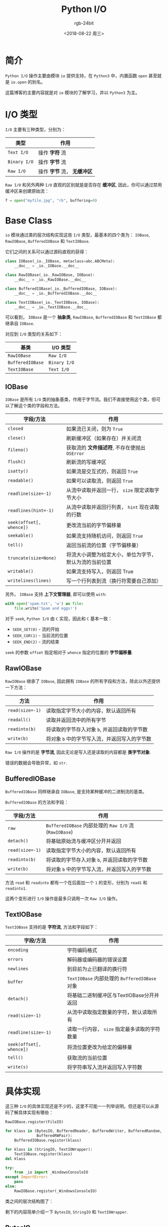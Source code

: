 #+TITLE:      Python I/O
#+AUTHOR:     rgb-24bit
#+EMAIL:      rgb-24bit@foxmail.com
#+DATE:       <2018-08-22 周三>

* 目录                                                    :TOC_4_gh:noexport:
- [[#简介][简介]]
- [[#io-类型][I/O 类型]]
- [[#base-class][Base Class]]
  - [[#iobase][IOBase]]
  - [[#rawiobase][RawIOBase]]
  - [[#bufferediobase][BufferedIOBase]]
  - [[#textiobase][TextIOBase]]
- [[#具体实现][具体实现]]
  - [[#bytesio][BytesIO]]
  - [[#stringio][StringIO]]
  - [[#textiowrapper][TextIOWrapper]]
- [[#相关链接][相关链接]]

* 简介
  ~Python I/O~ 操作主要由模块 ~io~ 提供支持，在 ~Python3~ 中，内置函数 ~open~ 甚至就是 ~io.open~ 的别名。

  这篇博客的主要内容就是对 ~io~ 模块的了解学习，并以 ~Python3~ 为主。

* I/O 类型
  ~I/O~ 主要有三种类型，分别为：
  |------------+-------------------------|
  | 类型       | 作用                    |
  |------------+-------------------------|
  | ~Text I/O~   | 操作 *字符* 流            |
  | ~Binary I/O~ | 操作 *字节* 流            |
  | ~Raw I/O~    | 操作 *字节* 流， *无缓冲区* |
  |------------+-------------------------|

  ~Raw I/O~ 和另外两种 ~I/O~ 直观的区别就是是否存在 *缓冲区*, 因此，你可以通过禁用缓冲区来创建原始流：
  #+BEGIN_SRC python
    f = open("myfile.jpg", "rb", buffering=0)
  #+END_SRC

* Base Class
  ~io~ 模块通过类的层次结构实现这些 ~I/O~ 类型，最基本的四个类为： ~IOBase~, ~RawIOBase~, ~BufferedIOBase~
  和 ~TextIOBase~.

  它们之间的关系可以通过源码直观的获得：
  #+BEGIN_SRC python
    class IOBase(_io._IOBase, metaclass=abc.ABCMeta):
        __doc__ = _io._IOBase.__doc__

    class RawIOBase(_io._RawIOBase, IOBase):
        __doc__ = _io._RawIOBase.__doc__

    class BufferedIOBase(_io._BufferedIOBase, IOBase):
        __doc__ = _io._BufferedIOBase.__doc__

    class TextIOBase(_io._TextIOBase, IOBase):
        __doc__ = _io._TextIOBase.__doc__
  #+END_SRC

  可以看到， ~IOBase~ 是一个 *抽象类*, ~RawIOBase~, ~BufferedIOBase~ 和 ~TextIOBase~ 都继承自 ~IOBase~.

  对应到 ~I/O~ 类型的关系如下：
  |----------------+------------|
  | 基类           | I/O 类型   |
  |----------------+------------|
  | ~RawIOBase~      | ~Raw I/O~    |
  | ~BufferedIOBase~ | ~Binary I/O~ |
  | ~TextIOBase~     | ~Text I/O~   |
  |----------------+------------|
  
** IOBase
   ~IOBase~ 是所有 ~I/O~ 类的抽象基类，作用于字节流。我们不直接使用这个类，但可以了解这个类的字段和方法。

   |------------------------+--------------------------------------------------------|
   | 字段/方法              | 作用                                                   |
   |------------------------+--------------------------------------------------------|
   | ~closed~                 | 如果流已关闭，则为 ~True~                                |
   | ~close()~                | 刷新缓冲区（如果存在）并关闭流                         |
   | ~fileno()~               | 获取流的 *文件描述符*, 不存在便抛出 ~OSError~              |
   | ~flush()~                | 刷新流的写缓冲区                                       |
   | ~isatty()~               | 如果流是交互式的，则返回 ~True~                          |
   | ~readable()~             | 如果可以读取流，则返回 ~True~                            |
   | ~readline(size=-1)~      | 从流中读取并返回一行， ~size~ 限定读取字节大小           |
   | ~readlines(hint=-1)~     | 从流中读取并返回行列表， ~hint~ 现在读取的行数           |
   | ~seek(offset[, whence])~ | 更改流当前的字节偏移量                                 |
   | ~seekable()~             | 如果流支持随机访问，则返回 ~True~                        |
   | ~tell()~                 | 返回当前流的位置（字节偏移量）                         |
   | ~truncate(size=None)~    | 将流大小调整为给定大小，单位为字节，默认为流的当前位置 |
   | ~writable()~             | 如果流支持写入，则返回 True                            |
   | ~writelines(lines)~      | 写一个行列表到流（换行符需要自己添加）                 |
   |------------------------+--------------------------------------------------------|

   另外， ~IOBase~ 支持 *上下文管理器*, 即可以使用 ~with~:
   #+BEGIN_SRC python
     with open('spam.txt', 'w') as file:
         file.write('Spam and eggs!')
   #+END_SRC

   对于 ~seek~, ~Python I/O~ 由 ~C~ 实现，因此和 ~C~ 基本一致：
   + ~SEEK_SET(0)~ - 流的开始
   + ~SEEK_CUR(1)~ - 当前流的位置
   + ~SEEK_END(2)~ - 流的结束

   ~seek~ 的参数 ~offset~ 指定相对于 ~whence~ 指定的位置的 *字节偏移量*.

** RawIOBase
   ~RawIOBase~ 继承了 ~IOBase~, 因此拥有 ~IOBase~ 的所有字段和方法，除此以外还提供一下方法：

   |---------------+---------------------------------------------|
   | 方法          | 作用                                        |
   |---------------+---------------------------------------------|
   | ~read(size=-1)~ | 读取指定字节大小的内容，默认返回所有        |
   | ~readall()~     | 读取并返回流中的所有字节                    |
   | ~readinto(b)~   | 将读取的字节存入对象 ~b~, 并返回读取的字节数  |
   | ~write(b)~      | 将对象 ~b~ 中的字节写入流，并返回写入的字节数 |
   |---------------+---------------------------------------------|

   ~Raw I/O~ 操作的是 *字节流*, 因此无论是写入还是读取的内容都是 *类字节对象*.

   错误的数据会导致异常，如 ~str~.

** BufferedIOBase
   ~BufferedIOBase~ 同样继承自 ~IOBase~, 是支持某种缓冲的二进制流的基类。

   ~BufferedIOBase~ 的方法和字段：
   |---------------+-------------------------------------------------|
   | 字段/方法     | 作用                                            |
   |---------------+-------------------------------------------------|
   | ~raw~           | ~BufferedIOBase~ 内部处理的 ~Raw I/O~ 流(~RawIOBase~) |
   | ~detach()~      | 将基础原始流与缓冲区分开并返回                  |
   | ~read(size=-1)~ | 读取指定字节大小的内容，默认返回所有            |
   | ~readinto(b)~   | 将读取的字节存入对象 ~b~, 并返回读取的字节数      |
   | ~write(b)~      | 将对象 ~b~ 中的字节写入流，并返回写入的字节数     |
   |---------------+-------------------------------------------------|

   方法 ~read~ 和 ~readinto~ 都有一个在后面加一个 ~1~ 的变形，分别为 ~read1~ 和 ~readinto1~.

   这两个变形进行 ~I/O~ 操作是最多只调用一次 ~Raw I/O~ 操作。

** TextIOBase
   ~TextIOBase~ 支持的是 *字符流*, 方法和字段如下：

   |------------------------+--------------------------------------------|
   | 字段/方法              | 作用                                       |
   |------------------------+--------------------------------------------|
   | ~encoding~               | 字符编码格式                               |
   | ~errors~                 | 解码器或编码器的错误设置                   |
   | ~newlines~               | 到目前为止已翻译的换行符                   |
   | ~buffer~                 | ~TextIOBase~ 内部处理的 ~BufferedIOBase~ 对象  |
   | ~detach()~               | 将基础二进制缓冲区与TextIOBase分开并返回   |
   | ~read(size=-1)~          | 从流中读取指定数量的字符，默认读取所有     |
   | ~readline(size=-1)~      | 读取一行内容， ~size~ 指定最多读取的字符数量 |
   | ~seek(offset[, whence])~ | 将流位置更改为给定的偏移量                 |
   | ~tell()~                 | 获取流的当前位置                           |
   | ~write(s)~               | 将字符串写入流并返回写入字符数             |
   |------------------------+--------------------------------------------|

* 具体实现
  这三种 ~I/O~ 的具体实现还是不少的，这里不可能一一列举说明。但还是可以从源码了解具体实现有哪些：

  #+BEGIN_SRC python
    RawIOBase.register(FileIO)

    for klass in (BytesIO, BufferedReader, BufferedWriter, BufferedRandom,
                  BufferedRWPair):
        BufferedIOBase.register(klass)

    for klass in (StringIO, TextIOWrapper):
        TextIOBase.register(klass)
    del klass

    try:
        from _io import _WindowsConsoleIO
    except ImportError:
        pass
    else:
        RawIOBase.register(_WindowsConsoleIO)
  #+END_SRC

  类之间的层次结构图了：

  [[file:img/python-io.png]]

  剩下的内容简单介绍一下 ~BytesIO~, ~StringIO~ 和 ~TextIOWrapper~.

** BytesIO
   ~BytesIO~ 是 ~BufferedIOBase~ 的实现，除了继承自 ~BufferedIOBase~ 的内容外，还有：

   + getbuffer() :: 获取缓冲区内容的可读写 *视图*
     #+BEGIN_SRC python
       >>> b = io.BytesIO(b"abcdef")
       >>> view = b.getbuffer()
       >>> view[2:4] = b"56"
       >>> b.getvalue()
       b'ab56ef'
     #+END_SRC

   + getvalue() :: 获取包含缓冲区全部内容的 ~bytes~ 对象

   ~BytesIO~ 属于 ~I/O~ 对象，数据保存在 *内存* 中，有时，使用 ~BytesIO~ 来保存数据是一个很好的选择。

** StringIO                    
   ~StringIO~ 是 ~TextIOBase~ 的实现，你可想操作文件那样操作它，它的方法 ~getvalue~ 会返回包含
   缓冲区全部内容的 *字符串*.

   使用例：
   #+BEGIN_SRC python
     import io

     output = io.StringIO()
     output.write('First line.\n')
     print('Second line.', file=output)

     # Retrieve file contents -- this will be
     # 'First line.\nSecond line.\n'
     contents = output.getvalue()

     # Close object and discard memory buffer --
     # .getvalue() will now raise an exception.
     output.close()
   #+END_SRC

** TextIOWrapper
   ~TextIOWrapper~ 是一个很重要的对象，平时我们通过 ~open('xxx')~ 获得就是这个对象。

   它的第一个参数为一个 ~BufferedIOBase~ 对象，第二个参数为 ~encoding~, 指定 *编码格式*.

   通过使用 ~TextIOWrapper~, 我们可以将一个 *字节流* 包装，指定 *编码*, 从而直接读写 *字节流*.

   ~flask~ 的 ~json~ 实现中就有一段这样的代码：
   #+BEGIN_SRC python
     def _wrap_writer_for_text(fp, encoding):
         try:
             fp.write('')
         except TypeError:
             fp = io.TextIOWrapper(fp, encoding)
         return fp
   #+END_SRC
  
   通过这样的方式，我们可以方便而安全的操作 ~I/O~ 对象。

* 相关链接
  + [[https://docs.python.org/3/library/io.html][io — Core tools for working with streams]]
  + [[https://github.com/python/cpython/blob/master/Lib/io.py][cpython - io.py]]

